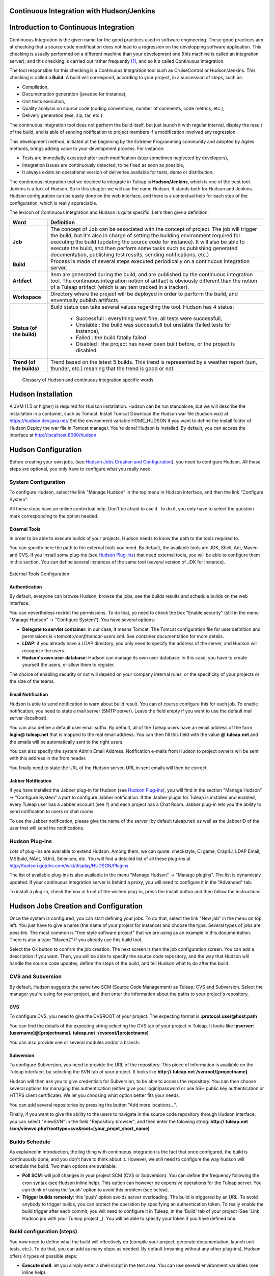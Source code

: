 
.. |SYSPRODUCTNAME| replace:: Tuleap
.. |SYS_DEFAULT_DOMAIN| replace:: tuleap.net
.. |SYS_DEFAULT_DOMAINS| replace:: **tuleap.net**

.. _continuous-integration-with-Hudson/Jenkins:

Continuous Integration with Hudson/Jenkins
==========================================

Introduction to Continuous Integration
======================================

Continuous Integration is the given name for the good practices used in
software engineering. These good practices aim at checking that a source
code modification does not lead to a regression on the developping
software application. This checking is usually performed on a different
machine than your development one (this machine is called an integration
server); and this checking is carried out rather frequently  [1]_, and
so it's called Continuous Integration.

The tool responsible for this checking is a Continuous Integration tool
such as CruiseControl or Hudson/Jenkins. This checking is called a
**Build**. A build will correspond, according to your project, in a
succession of steps, such as:

-  Compilation,

-  Documentation generation (javadoc for instance),

-  Unit tests execution,

-  Quality analysis on source code (coding conventions, number of
   comments, code metrics, etc.),

-  Delivery generation (exe, zip, tar, etc.).

The continuous integration tool does not perform the build itself, but
just launch it with regular interval, display the result of the build,
and is able of sending notification to project members if a modification
involved any regression.

This development method, initiated at the beginning by the Extreme
Programming community and adopted by Agiles methods, brings adding value
to your development process. For instance:

-  Tests are immediatly executed after each modification (step sometimes
   neglected by developers),

-  Integration issues are continuously detected, to be fixed as soon as
   possible,

-  It always exists an operational version of deliveries available for
   tests, demo or distribution.

The continuous integration tool we decided to integrate in
|SYSPRODUCTNAME| is **Hudson/Jenkins**, which is one of the best tool.
Jenkins is a fork of Hudson. So in this chapter we will use the name
Hudson. It stands both for Hudson and Jenkins. Hudson configuration can
be easily done on the web interface, and there is a contextual help for
each step of the configuration, which is really appreciable.

The lexicon of Continuous integration and Hudson is quite specific.
Let's then give a definition:

=================================   ============================================================================================
        Word                                                    Definition
=================================   ============================================================================================
        **Job**                     The concept of Job can be associated with the concept of project. 
                                    The job will trigger the build, but it's also in charge of setting the building 
                                    environment required for executing the build (updating the source code for instance). 
                                    It will also be able to execute the build, and then perform some tasks such as 
                                    publishing generated documentation, publishing test results, sending notifications, etc.)
        **Build**                   Process is made of several steps executed periodically on a continuous integration server.
        **Artifact**                Item are generated during the build, and are published  by the continuous integration tool. 
                                    The continuous integration notion of artifact is obviously different than the notion of a 
                                    |SYSPRODUCTNAME| artifact (which is an item tracked in a tracker).
        **Workspace**               Directory where the project will be deployed in order to perform the build, and 
                                    enventually publish artifacts.
        **Status (of the build)**   Build status can take several values regarding the tool. 
                                    Hudson has 4 status:     
  
                                        -  Successfull : everything went fine, all tests were successfull,
  
                                        -  Unstable : the build was successfull but unstable (failed tests for instance),    
  
                                        -  Failed : the build fatally failed         
  
                                        -  Disabled : the project has never been built before, or the project is disabled.
        **Trend (of the builds)**   Trend based on the latest 5 builds. This trend is represented by a weather report 
                                    (sun, thunder, etc.) meaning that the trend is good or not.
=================================   ============================================================================================
                    Glossary of Hudson and continuous integration specific words

Hudson Installation
===================

A JVM (1.5 or higher) is required for Hudson installation. Hudson can be
run standalone, but we will describe the installation in a container,
such as Tomcat. Install Tomcat Download the Hudson war file (hudson.war)
at https://hudson.dev.java.net/ Set the environment variable
HOME\_HUDSON if you want to define the install folder of Hudson Deploy
the war file in Tomcat manager. You're done! Hudson is installed. By
default, you can access the interface at http://localhost:8080/hudson

Hudson Configuration
====================

Before creating your own jobs, (see `Hudson Jobs Creation and Configuration`_), you need to configure Hudson.
All these steps are optional, you only have to configure what you really
need.

System Configuration
--------------------

To configure Hudson, select the link "Manage Hudson" in the top menu in
Hudson interface, and then the link "Configure System".

All these steps have an online contextual help. Don't be afraid to use
it. To do it, you only have to select the question mark corresponding to
the option needed.

External Tools
~~~~~~~~~~~~~~

In order to be able to execute builds of your projects, Hudson needs to
know the path to the tools required to.

You can specify here the path to the external tools you need. By
default, the available tools are JDK, Shell, Ant, Maven and CVS. If you
install some plug-ins (see `Hudson Plug-ins`_) that need external tools, you will be able
to configure them in this section. You can define several instances of
the same tool (several version of JDK for instance).

.. figure:: ../images/screenshots/sc_hudsonexternaltoolsconfiguration.png
   :align: center
   :alt: External Tools Configuration
   :name: External Tools Configuration

   External Tools Configuration

Authentication
~~~~~~~~~~~~~~

By default, everyone can browse Hudson, browse the jobs, see the builds
results and schedule builds on the web interface.

You can nevertheless restrict the permissions. To do that, yo need to
check the box "Enable security" (still in the menu "Manage Hudson" ->
"Configure System"). You have several options:

-  **Delegate to servlet container:** in our case, it means Tomcat. The
   Tomcat configuration file for user definition and permissions is
   *<tomcat>/conf/tomcat-users.xml*. See container documentation for
   more details.

-  **LDAP:** if you already have a LDAP directory, you only need to
   specify the address of the server, and Hudson will recognize the
   users.

-  **Hudson's own user database:** Hudson can manage its own user
   database. In this case, you have to create yourself the users, or
   allow them to register.

The choice of enabling security or not will depend on your company
internal rules, or the specificity of your projects or the size of the
teams.

Email Notification
~~~~~~~~~~~~~~~~~~

Hudson is able to send notification to warn about build result. You can
of course configure this for each job. To enable notification, you need
to state a mail server (SMTP server). Leave the field empty if you want
to use the default mail server (localhost).

You can also define a default user email suffix. By default, all of the
|SYSPRODUCTNAME| users have an email address of the form
**login@** |SYS_DEFAULT_DOMAINS| that is mapped to the real email address.
You can then fill this field with the value **@** |SYS_DEFAULT_DOMAINS|
and the emails will be automatically sent to the right users.

You can also specify the system Admin Email Address. Notification
e-mails from Hudson to project owners will be sent with this address in
the from header.

You finally need to state the URL of the Hudson server. URL in sent
emails will then be correct.

Jabber Notification
~~~~~~~~~~~~~~~~~~~

If you have installed the Jabber plug-in for Hudson (see `Hudson Plug-ins`_), you will
find in the section "Manage Hudson" -> "Configure System" a part to
configure Jabber notification. If the Jabber plugin for
|SYSPRODUCTNAME| is installed and enabled, every |SYSPRODUCTNAME|
user has a Jabber account (see ?) and each project has a Chat Room.
Jabber plug-in lets you the ability to send notification to users or
chat rooms.

To use the Jabber notification, please give the name of the server (by
default |SYS_DEFAULT_DOMAIN|) as well as the JabberID of the user that
will send the notifications.

Hudson Plug-ins
---------------

Lots of plug-ins are available to extend Hudson. Among them, we can
quote: checkstyle, CI game, Crap4J, LDAP Email, MSBuild, NAnt, NUnit,
Selenium, etc. You will find a detailed list of all these plug-ins at
http://hudson.gotdns.com/wiki/display/HUDSON/Plugins

The list of available plug-ins is also available in the menu "Manage
Hudson" -> "Manage plugins". The list is dynamicaly updated. If your
continuous integration server is behind a proxy, you will need to
configure it in the "Advanced" tab.

To install a plug-in, check the box in front of the wished plug-in,
press the Install button and then follow the instructions.

Hudson Jobs Creation and Configuration
======================================

Once the system is configured, you can start defining your jobs. To do
that, select the link "New job" in the menu on top left. You just have
to give a name (the name of your project for instance) and choose the
type. Several types of jobs are possible. The most common is "free style
software project" that we are using as an example in this documentation.
There is also a type "Maven2" if you already use this build tool.

Select the Ok button to confirm the job creation. The next screen is
then the job configuration screen. You can add a description if you
want. Then, you will be able to specify the source code repository, and
the way that Hudson will handle the source code updates, define the
steps of the build, and tell Hudson what to do after the build.

CVS and Subversion
------------------

By default, Hudson suggests the same two SCM (Source Code Management) as
|SYSPRODUCTNAME|: CVS and Subversion. Select the manager you're using
for your project, and then enter the information about the paths to your
project's repository.

CVS
~~~

To configure CVS, you need to give the CVSROOT of your project. The
expecting format is **:protocol:user@host:path**

You can find the details of the expecting string selecting the CVS tab
of your project in |SYSPRODUCTNAME|. It looks like
**:pserver:[username]@[projectname].** |SYS_DEFAULT_DOMAINS| **:/cvsroot/[projectname]**

You can also provide one or several modules and/or a branch.

Subversion
~~~~~~~~~~

To configure Subversion, you need to provide the URL of the repository.
This piece of information is available on the |SYSPRODUCTNAME|
interface, by selecting the SVN tab of your project. It looks like
**http://** |SYS_DEFAULT_DOMAINS| **/svnroot/[projectname]**

Hudson will then ask you to give credentials for Subversion, to be able
to access the repository. You can then choose several options for
managing this authentication (either give your login/password or use SSH
public key authentication or HTTPS client certificate). We let you
choosing what option better fits your needs.

You can add several repositories by pressing the button "Add more
locations...".

Finally, if you want to give the ability to the users to navigate in the
source code repository through Hudson interface, you can select
"ViewSVN" in the field "Repository browser", and then enter the folowing
string:
**http://** |SYS_DEFAULT_DOMAINS| **/svn/viewvc.php?roottype=svn&root=[your\_projet\_short\_name]**

Builds Schedule
---------------

As explained in introduction, the big thing with continuous integration
is the fact that once configured, the build is continuously done, and
you don't have to think about it. However, we still need to configure
the way hudson will schedule the build. Two main options are available:

-  **Poll SCM**: will poll changes in your project SCM (CVS or
   Subversion). You can define the frequency following the cron syntax
   (see Hudson inline help). This option can however be expensive
   operations for the |SYSPRODUCTNAME| server. You can think of using
   the 'push' option to avoid this problem (see below).

-  **Trigger builds remotely**: this 'push' option avoids server
   overloading. The build is triggered by an URL. To avoid anybody to
   trigger builds, you can protect the operation by specifying an
   authentication token. To really enable the build trigger after each
   commit, you will need to configure it in |SYSPRODUCTNAME|, in the
   'Build' tab of your project (See `Link Hudson job with your Tuleap project`_). You will be able to specify your
   token if you have defined one.

Build configuration (steps)
---------------------------

You now need to define what the build will effectively do (compile your
project, generate documentation, launch unit tests, etc.). To do that,
you can add as many steps as needed. By default (meaning without any
other plug-ins), Hudson offers 4 types of possible steps:

-  **Execute shell**: let you simply enter a shell script in the text
   area. You can use several environment variables (see inline help).

-  **Execute Windows batch command**: let you simply enter a Windows
   batch script in the text area. You can use several environment
   variables (see inline help).

-  **Invoke Ant**: let you invoke an Ant script. If several Ant version
   are available (see `External Tools`_), you can choose the one you want. You can also
   precise the Ant target if needed. Pressing the "Advanced" button, you
   will be able to specify properties and Java options.

-  **Invoke top-level Maven targets**: let you invoke Maven targets. You
   can specify the expected targets. The "Advanced" button lets you
   define POM file, properties and Java options.

The step configuration is specific to your project. We will let you
configure it as needed.
Post-build Actions
------------------

After a build, Hudson can do some actions. Among them:

-  **Archive the artefacts**: if your build produces deliveries (such as
   exe, zip, or tar), or generate user documentation for instance, you
   can publish these artifacts on the Hudson build page of your job. You
   need then to specify the path to the artifacts to publish (the
   reference directory is the workspace of your project). You can use
   the wildcard (\*) to state artifacts to publish. You can also decide
   to keep the history of artifacts, or just the latest successfully
   generated ones to save space.

-  **Publish Javadoc**: if your build produces javadoc, you can publish
   it on the build page by giving the path to the root folder of the
   generated javadoc. The reference folder is the workspace. You can
   also use the wildcard, and can choose either archive old versions of
   the javadoc or not.

-  **Publish JUnit test result report**: if your build executes JUnit
   tests, you can publish a result report on the build page in
   specifying the path of the JUnit generated XML report files. If you
   use another test plug-in, you will find nearly the same.

-  **Build other projects**: Your job can depend on another one. In this
   case, you maybe want to build another project after the current
   build. If so, just indicate the name of the job to build after this
   build. You can specify if the job has to be built even if the current
   build failed or not.

-  **Email notification**: Hudson is able to send emails while some
   events happen. You can enter a list of email addresses to be
   notified. A good practice could be giving a mailing list address
   (specific for Hudson or not) in order to notify all the team (see ?
   to know how to create mailing lists). Events that trigger
   notification are managed as followed:

   -  Every failed build triggers a new e-mail.

   -  A successful build after a failed (or unstable) build triggers a
      new e-mail, indicating that a crisis is over.

   -  An unstable build after a successful build triggers a new e-mail,
      indicating that there's a regression.

   -  Unless configured, every unstable build triggers a new e-mail,
      indicating that regression is still there.

   For lazy projects where unstable builds are the norm, Uncheck "Send
   e-mail for every unstable build".

   You can also send a separate email to people who broke the build. To
   do this, the continuous integration server must be well configured
   (see `Email Notification`_).

Integration in |SYSPRODUCTNAME|
=================================

As continuous integration is a good practice in software engineering,
|SYSPRODUCTNAME| integrates Hudson tool. We know how to install (see
`Hudson Installation`_) and configure (see `Hudson Configuration`_) Hudson, and how to create and configure Hudson
jobs (see `Hudson Jobs Creation and Configuration`_). Let's see now how Hudson is integrated to
|SYSPRODUCTNAME|.

Hudson Service
--------------

If Hudson plugin is installed and enabled on your |SYSPRODUCTNAME|
server, each project can enable the Hudson service (see :ref:`service-configuration` to know how to
enable services for your project).

Once the service is enabled, you will see a "Build" tab in the service
bar of your project : the Hudson continuous integration tab.

Link Hudson job with your |SYSPRODUCTNAME| project
~~~~~~~~~~~~~~~~~~~~~~~~~~~~~~~~~~~~~~~~~~~~~~~~~~~~

In order to link Hudson job with your project, select the Build tab of
your project, and then select the 'Add a job' link. You need then to
give the URL of the Hudson job you want to associate with your project
(for instance: http://[my\_ci\_server]:8080/hudson/job/[my\_job]).

.. figure:: ../images/screenshots/sc_hudsonaddjob.png
   :align: center
   :alt:  Link Hudon job with your project
   :name:  Link Hudon job with your project

    Link Hudon job with your project

You may also want to enable the auto trigger of the build for this job
after each commit in your project repository (CVS or Subversion). If you
have protected your build with a token, you can specify this token (see
`Builds Schedule`_ for more information). By checking this option, each commit will
trigger a build of the associated job, using the pre-commit hook (you
don't have anything more to do).

By the way, it is possible to link several Hudson jobs with one
|SYSPRODUCTNAME| project.

Browse Hudson jobs and builds
~~~~~~~~~~~~~~~~~~~~~~~~~~~~~

When you select the Build tab of your project, you can see a table with
all the jobs associated with your project. For every job, you can see
the current status (colored bullet left to the name of the job), the
name, the last successfull build, the last failed build, if you have
enabled SCM trigger or not (see ?). Project admins will also see for
each job some icons that let them modify the job or delete it (remove
the link with |SYSPRODUCTNAME|).

The name of the job is automatically detected during job creation. But
you can change it if needed. This is pretty convenient if you want to
make references to Hudson items (see ?). Spaces in the name of jobs are
not allowed. They are replaced by (\_), in order to allow references.

The name of the job and the latest builds are hypertext links that will
be opened the corresponding Hudson section in a frame below the table.
This is really convenient to browse Hudson interface while staying in
the |SYSPRODUCTNAME| interface. If you want to open the Hudson frame
in a specific window, just select the 'show only this frame' link.

The table provides also links to Hudson jobs RSS feed.

Hudson Widgets
--------------

Hudson service lets you adorn your personal and project dashboard with
many widgets. To know how to add widgets to your personal dashboard, see
?. The procedure is similar to add widgets to dashboard project (see ?).

-  **My Hudson jobs**: only available on the personal dashboard. By
   default, it gives an overview of all the jobs of all the projects you
   are member of. You can of course select the jobs you wish to display
   by selecting the preferences link of the widget.

-  **Jobs Overview**: this widget is only available on project
   dashboard. It can display an overview of all the jobs associated with
   this project. You can always choose the ones you want to display in
   the widget (preferences link).

-  **Last Builds**: this widget is available for both personal and
   project dashboard. It is linked to only one job, and show the last
   builds for this job (last one, last successfull, last failed). It
   also displays the project weather report (project trend, see ?).

-  **Test Results**: this widget is available for both personal and
   project dashboard. It is linked to only one job, and show the test
   results of the latest build for the selected job. To display
   something, your job needs to execute tests and publish them. The
   result is shown on a pie chart.

-  **Test Trend**: this widget is available for both personal and
   project dashboard. It is linked to only one job, and show the test
   result trend for the job. Of course, your job needs to have tests to
   display something. The graph will show the number of tests (failed
   and successfull) along time. It can be very convenient for project
   managers to check that the number of tests is increasing while the
   number of build and commits are increasing too.

-  **Build History**: this widget is available for both personal and
   project dashboard. It is linked to only one job, and show the build
   history, under the form of RSS feed. For each build of the list, you
   can see the build number, the status and the date the build has been
   scheduled.

-  **Last Artifacts of the Build**: this widget is available for both
   personal and project dashboard. It is linked to only one job, and
   show the last artifacts published. To display something, your job
   needs to publish artifacts.

Hudson References
-----------------

It is possible to make references to Hudson items in |SYSPRODUCTNAME|.
There are some predefined references (job, build), but you can also
create your own references if needed (see ? for more details about
references)

Make a reference to a Job
~~~~~~~~~~~~~~~~~~~~~~~~~

The keyword to make a reference to a Job is: **job**. To make a
reference to a job, you can use the expressions:

-  job #JobNameToReference (the job must be in the current project)

-  job #project:JobNameToReference (will make a reference to the job
   'JobNameToReference' of the project 'project')

-  job #project\_num:JobNameToReference (will make a reference to the
   job 'JobNameToReference' of the project with number 'project\_num')

Make a reference to a build
~~~~~~~~~~~~~~~~~~~~~~~~~~~

The keyword to make a reference to a build is: **build**. To make a
reference to a build, you can use the expressions:

-  build #XXX (there must be only one job associated with the current
   project, and the referenced build will be the build number 'XXX' of
   this job)

-  build #AJob/XXX (will make a reference to build number 'XXX' of job
   named 'AJob' of the current project)

-  build #project:AJob/XXX (will make a reference to the build number
   'XXX' of the job 'AJob' of project 'project')

-  build #projet\_num:AJob/XXX (will make a reference to the build
   number 'XXX' of the job 'AJob' of the project number 'project\_num')

.. [1]
   Several strategies are possible: after each commit, with regular
   interval (every hours, every night). It depends on the size of the
   project, the number of developers, the frequency of modifications.
